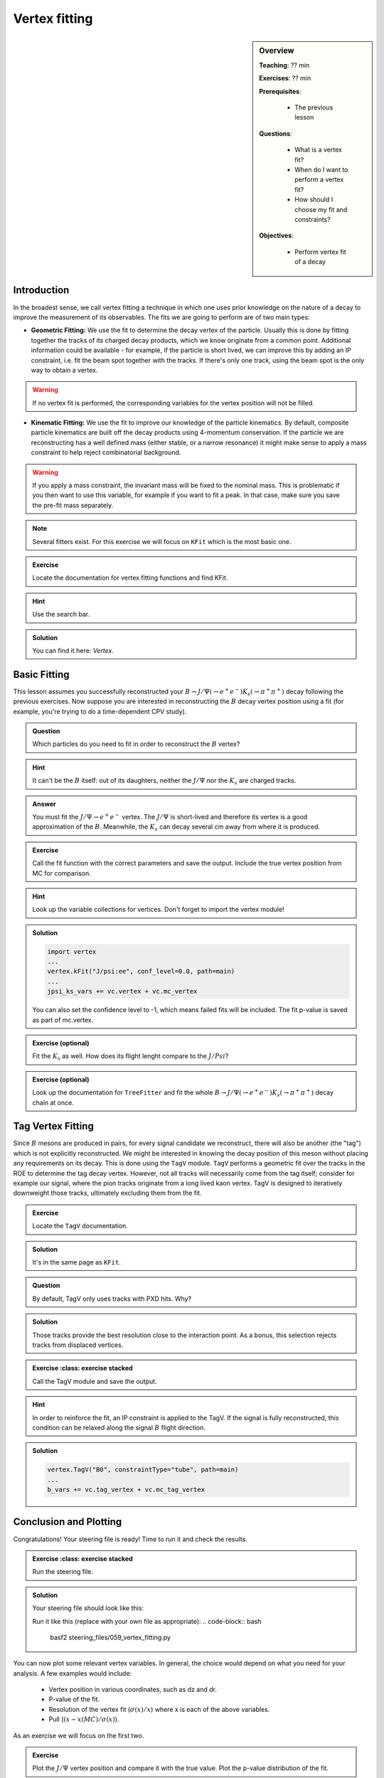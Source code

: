 .. _onlinebook_vertex_fitting:

Vertex fitting
==============

.. sidebar:: Overview
    :class: overview

    **Teaching**: ?? min

    **Exercises**: ?? min

    **Prerequisites**: 
    	
    	* The previous lesson

    **Questions**:

        * What is a vertex fit?
        * When do I want to perform a vertex fit?
	* How should I choose my fit and constraints?

    **Objectives**:

        * Perform vertex fit of a decay

Introduction
------------

In the broadest sense, we call vertex fitting a technique in which one uses prior knowledge on the nature of a decay to improve the measurement of its observables.
The fits we are going to perform are of two main types:

* **Geometric Fitting:** We use the fit to determine the decay vertex of the particle. Usually this is done by fitting together the tracks of its charged decay products, 
  which we know originate from a common point.  Additional information could be available - for example, if the particle is short lived, we can improve this by adding 
  an IP constraint, i.e. fit the beam spot together with the tracks. If there's only one track, using the beam spot is the only way to obtain a vertex.

.. warning::

    If no vertex fit is performed, the corresponding variables for the vertex position will not be filled.


* **Kinematic Fitting:** We use the fit to improve our knowledge of the particle kinematics. By default, composite particle kinematics are built off the decay products
  using 4-momentum conservation. If the particle we are reconstructing has a well defined mass (either stable, or a narrow resonance) it might make sense to apply a mass
  constraint to help reject combinatorial background. 

.. warning::

   If you apply a mass constraint, the invariant mass will be fixed to the nominal mass. This is problematic if you then want to use this variable, for example
   if you want to fit a peak. In that case, make sure you save the pre-fit mass separately.
  
.. note:: 

   Several fitters exist. For this exercise we will focus on ``KFit`` which is the most basic one.

.. admonition:: Exercise
     :class: exercise stacked 
      
     Locate the documentation for vertex fitting functions and find KFit.

.. admonition:: Hint
     :class: toggle xhint stacked

     Use the search bar.
  
.. admonition:: Solution
     :class: toggle solution

     You can find it here: `Vertex`.


Basic Fitting
-------------

This lesson assumes you successfully reconstructed your :math:`B \to J/\Psi(\to e^+e^-)K_s(\to \pi^+\pi^+)` decay following the previous exercises.
Now suppose you are interested in reconstructing the :math:`B` decay vertex position using a fit (for example, you're trying to do a time-dependent CPV study).

.. admonition:: Question
     :class: exercise stacked

     Which particles do you need to fit in order to reconstruct the :math:`B` vertex?

.. admonition:: Hint
     :class: toggle xhint stacked

     It can't be the :math:`B` itself: out of its daughters, neither the :math:`J/\Psi` nor the :math:`K_s` are charged tracks.

.. admonition:: Answer
     :class: toggle solution
     
     You must fit the :math:`J/\Psi \to e^+e^-` vertex. The :math:`J/\Psi` is short-lived and therefore its vertex is a good approximation of the :math:`B`. 
     Meanwhile, the :math:`K_s` can decay several cm away from where it is produced.


.. admonition:: Exercise
     :class: exercise stacked

     Call the fit function with the correct parameters and save the output. Include the true vertex position from MC for comparison.

.. admonition:: Hint
     :class: toggle xhint stacked

     Look up the variable collections for vertices. Don't forget to import the vertex module!

.. admonition:: Solution
     :class: toggle solution

     .. code-block:: python

          import vertex
	  ...
	  vertex.kFit("J/psi:ee", conf_level=0.0, path=main)
	  ...
	  jpsi_ks_vars += vc.vertex + vc.mc_vertex
     
     You can also set the confidence level to -1, which means failed fits will be included. The fit p-value is saved as part of mc.vertex.

.. admonition:: Exercise (optional)
     :class: exercise stacked

     Fit the :math:`K_s` as well. How does its flight lenght compare to the :math:`J/Psi`?

.. admonition:: Exercise (optional)
     :class: exercise stacked

     Look up the documentation for ``TreeFitter`` and fit the whole :math:`B \to J/\Psi(\to e^+e^-)K_s(\to \pi^+\pi^+)` decay chain at once.


Tag Vertex Fitting
------------------

Since :math:`B` mesons are produced in pairs, for every signal candidate we reconstruct, there will also be another (the "tag") which is not explicitly reconstructed. We 
might be interested in knowing the decay position of this meson without placing any requirements on its decay. This is done using the ``TagV`` module. 
``TagV`` performs a geometric fit over the tracks in the ROE to determine the tag decay vertex. However, not all tracks will necessarily come from the tag itself; consider for example our signal, 
where the pion tracks originate from a long lived kaon vertex. TagV is designed to iteratively downweight those tracks, ultimately excluding them from the fit.

.. admonition:: Exercise
     :class: exercise stacked

     Locate the ``TagV`` documentation.

.. admonition:: Solution
     :class: toggle solution

     It's in the same page as ``KFit``.

.. admonition:: Question
     :class: exercise stacked

     By default, TagV only uses tracks with PXD hits. Why?

.. admonition:: Solution
     :class: toggle solution

     Those tracks provide the best resolution close to the interaction point. As a bonus, this selection rejects tracks from displaced vertices.


.. admonition:: Exercise
     :class: exercise stacked

   Call the TagV module and save the output.

.. admonition:: Hint
     :class: toggle xhint stacked

     In order to reinforce the fit, an IP constraint is applied to the TagV. If the signal is fully reconstructed, this condition can be relaxed along the signal :math:`B` flight direction.

.. admonition:: Solution
     :class: toggle solution

     .. code-block:: python

          vertex.TagV("B0", constraintType="tube", path=main)
          ...
          b_vars += vc.tag_vertex + vc.mc_tag_vertex



Conclusion and Plotting
----------------------

Congratulations! Your steering file is ready! Time to run it and check the results.

.. admonition:: Exercise
     :class: exercise stacked

   Run the steering file.

.. admonition:: Solution
     :class: solution toggle

     Your steering file should look like this:

     .. literalinclude:: steering_files/059_vertex_fitting.py
         :emphasize-lines: 11, 62-63, 88-89, 117, 131
         :linenos:
   
     Run it like this (replace with your own file as appropriate):
     .. code-block:: bash
          basf2 steering_files/059_vertex_fitting.py
    
You can now plot some relevant vertex variables. In general, the choice would depend on what you need for your analysis.
A few examples would include:

   * Vertex position in various coordinates, such as dz and dr.
   * P-value of the fit.
   * Resolution of the vertex fit (:math:`\sigma(x)/x`) where x is each of the above variables.
   * Pull (:math:`(x-x(MC)/\sigma(x)`).
     
As an exercise we will focus on the first two.

.. admonition:: Exercise
     :class: exercise stacked
     
     Plot the :math:`J/\Psi` vertex position and compare it with the true value. Plot the p-value distribution of the fit.

.. admonition:: Hint
     :class: toggle xhint stacked

     Plotting was already discussed in `_onlinebook_roe`. For the sake of this exercise, remember we already set the minimum p-value
     of our fits to 0, so failed fits will not be included and you can plot it in the [0,1] interval. 
     If you changed that, failed fits will be included with a p-value of -1; make sure to change your plotting range accordingly to [-1,1].


.. admonition:: Solution
     :class: toggle solution

     .. code-block:: python
        
        import matplotlib as mpl
	import matplotlib.pyplot as plt
	from root_pandas import read_root
	plt.style.use('belle2')
        df = root_pandas.read_root('Bd2JpsiKS.root')
	m_bins = 50
	#Z position
	plt.figure(figsize=(8,6))
	m_range=[-0.1,0.1]
	plt.xlim(left=-0.1,right=0.15)
	plt.hist(df["Jpsi_dz"], bins=m_bins, range=m_range, label=r'$J/\psi$ vertex')
	plt.hist(df["Jpsi_mcDecayVertexZ"], histtype='step', lw=2,color='black', linestyle='--', bins=m_bins, range=m_range, label=r'$J/\psi$ vertex(MC)')
	plt.xlabel("dz[cm]")
	plt.ylabel("Events")
	plt.legend()
	plt.savefig("vertex/jpsi_dz.svg")
	#P-value
	plt.figure(figsize=(8,6))
	m_range=[0,1]
	plt.xlim(left=-0.05,right=1.05)
	plt.hist(df_signal_only["Jpsi_chiProb"], bins=m_bins,range=m_range,label=r'$J/\psi$ vertex')
	plt.yscale("log")  # set a logarithmic scale in the y-axis
	plt.xlabel("p-value")
	plt.ylabel("Events")
	plt.legend()
	plt.savefig("vertex/pValue.svg")

.. _vertex_plots:
.. figure:: vertex/jpsi_dz.svg
    :align: left
    :width: 300px
    :alt: Z position of the :math:`J/\Psi` vertex.

.. figure:: vertex/pValue.svg
    :align: right
    :width: 300px
    :alt: P-value of the vertex fit.

    Distributions of the fitted vertex position in Z, along with the fit p-values.

.. admonition:: Exercises (optional)
     :class: exercise stacked

     * Compare the :math:`J/\Psi` and Tag vertex positions and show that they are both compatible with being :math:`B` vertices.
     * If you've fit the :math:`K_s` vertex, compare its radial position with the :math:`J/\Psi`. Is this what you expect?

.. admonition:: Key points
    :class: key-points

    * Use ``KFit`` to fit simple vertices. 
    * Think carefully which vertex you need to fit, and whether it will need additional constraints.
    * Study the documentation  if you need a different functionality, such as ``TreeFitter`` to fit complex trees.
    * Use ``TagV`` to reconstruct a vertex from the ROE.

.. topic:: Authors of this lesson

    Francesco Tenchini
